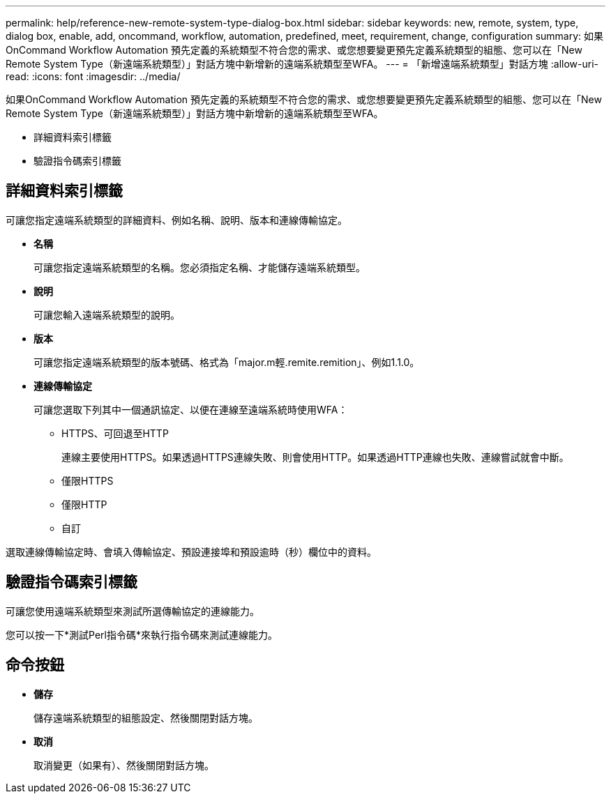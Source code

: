 ---
permalink: help/reference-new-remote-system-type-dialog-box.html 
sidebar: sidebar 
keywords: new, remote, system, type, dialog box, enable, add, oncommand, workflow, automation, predefined, meet, requirement, change, configuration 
summary: 如果OnCommand Workflow Automation 預先定義的系統類型不符合您的需求、或您想要變更預先定義系統類型的組態、您可以在「New Remote System Type（新遠端系統類型）」對話方塊中新增新的遠端系統類型至WFA。 
---
= 「新增遠端系統類型」對話方塊
:allow-uri-read: 
:icons: font
:imagesdir: ../media/


[role="lead"]
如果OnCommand Workflow Automation 預先定義的系統類型不符合您的需求、或您想要變更預先定義系統類型的組態、您可以在「New Remote System Type（新遠端系統類型）」對話方塊中新增新的遠端系統類型至WFA。

* 詳細資料索引標籤
* 驗證指令碼索引標籤




== 詳細資料索引標籤

可讓您指定遠端系統類型的詳細資料、例如名稱、說明、版本和連線傳輸協定。

* *名稱*
+
可讓您指定遠端系統類型的名稱。您必須指定名稱、才能儲存遠端系統類型。

* *說明*
+
可讓您輸入遠端系統類型的說明。

* *版本*
+
可讓您指定遠端系統類型的版本號碼、格式為「major.m輕.remite.remition」、例如1.1.0。

* *連線傳輸協定*
+
可讓您選取下列其中一個通訊協定、以便在連線至遠端系統時使用WFA：

+
** HTTPS、可回退至HTTP
+
連線主要使用HTTPS。如果透過HTTPS連線失敗、則會使用HTTP。如果透過HTTP連線也失敗、連線嘗試就會中斷。

** 僅限HTTPS
** 僅限HTTP
** 自訂




選取連線傳輸協定時、會填入傳輸協定、預設連接埠和預設逾時（秒）欄位中的資料。



== 驗證指令碼索引標籤

可讓您使用遠端系統類型來測試所選傳輸協定的連線能力。

您可以按一下*測試Perl指令碼*來執行指令碼來測試連線能力。



== 命令按鈕

* *儲存*
+
儲存遠端系統類型的組態設定、然後關閉對話方塊。

* *取消*
+
取消變更（如果有）、然後關閉對話方塊。



